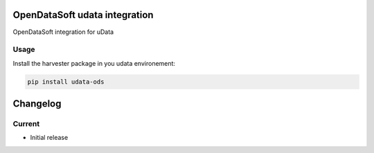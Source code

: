 OpenDataSoft udata integration
==============================

OpenDataSoft integration for uData

Usage
-----

Install the harvester package in you udata environement:

.. code-block:: bash

    pip install udata-ods



Changelog
=========

Current
-------

- Initial release



